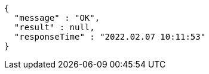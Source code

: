[source,options="nowrap"]
----
{
  "message" : "OK",
  "result" : null,
  "responseTime" : "2022.02.07 10:11:53"
}
----